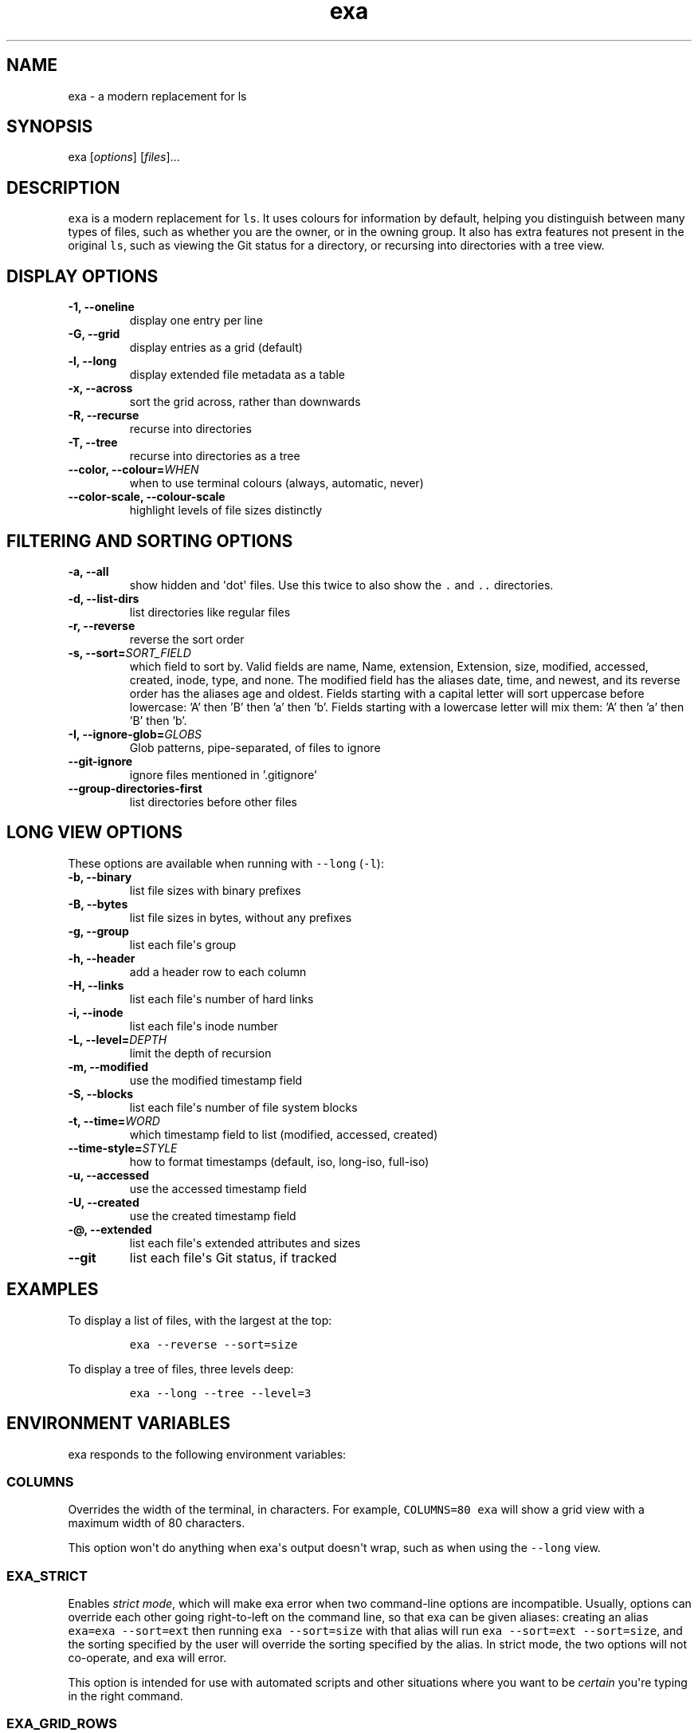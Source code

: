 .hy
.TH "exa" "1" "2017\-07\-07" "exa 0.7.0" ""
.SH NAME
.PP
exa \- a modern replacement for ls
.SH SYNOPSIS
.PP
exa [\f[I]options\f[]] [\f[I]files\f[]]...
.SH DESCRIPTION
.PP
\f[C]exa\f[] is a modern replacement for \f[C]ls\f[].
It uses colours for information by default, helping you distinguish
between many types of files, such as whether you are the owner, or in
the owning group.
It also has extra features not present in the original \f[C]ls\f[], such
as viewing the Git status for a directory, or recursing into directories
with a tree view.
.SH DISPLAY OPTIONS
.TP
.B \-1, \-\-oneline
display one entry per line
.RS
.RE
.TP
.B \-G, \-\-grid
display entries as a grid (default)
.RS
.RE
.TP
.B \-l, \-\-long
display extended file metadata as a table
.RS
.RE
.TP
.B \-x, \-\-across
sort the grid across, rather than downwards
.RS
.RE
.TP
.B \-R, \-\-recurse
recurse into directories
.RS
.RE
.TP
.B \-T, \-\-tree
recurse into directories as a tree
.RS
.RE
.TP
.B \-\-color, \-\-colour=\f[I]WHEN\f[]
when to use terminal colours (always, automatic, never)
.RS
.RE
.TP
.B \-\-color-scale, \-\-colour-scale
highlight levels of file sizes distinctly
.RS
.RE
.SH FILTERING AND SORTING OPTIONS
.TP
.B \-a, \-\-all
show hidden and \[aq]dot\[aq] files.
Use this twice to also show the \f[C].\f[] and \f[C]..\f[] directories.
.RS
.RE
.TP
.B \-d, \-\-list\-dirs
list directories like regular files
.RS
.RE
.TP
.B \-r, \-\-reverse
reverse the sort order
.RS
.RE
.TP
.B \-s, \-\-sort=\f[I]SORT_FIELD\f[]
which field to sort by.
Valid fields are name, Name, extension, Extension, size, modified, accessed, created, inode, type, and none.
The modified field has the aliases date, time, and newest, and its reverse order has the aliases age and oldest.
Fields starting with a capital letter will sort uppercase before lowercase: 'A' then 'B' then 'a' then 'b'.
Fields starting with a lowercase letter will mix them: 'A' then 'a' then 'B' then 'b'.
.RS
.RE
.TP
.B \-I, \-\-ignore\-glob=\f[I]GLOBS\f[]
Glob patterns, pipe-separated, of files to ignore
.RS
.RE
.TP
.B \-\-git\-ignore
ignore files mentioned in '.gitignore'
.RS
.RE
.TP
.B \-\-group\-directories\-first
list directories before other files
.RS
.RE
.SH LONG VIEW OPTIONS
.PP
These options are available when running with \f[C]\-\-long\f[]
(\f[C]\-l\f[]):
.TP
.B \-b, \-\-binary
list file sizes with binary prefixes
.RS
.RE
.TP
.B \-B, \-\-bytes
list file sizes in bytes, without any prefixes
.RS
.RE
.TP
.B \-g, \-\-group
list each file\[aq]s group
.RS
.RE
.TP
.B \-h, \-\-header
add a header row to each column
.RS
.RE
.TP
.B \-H, \-\-links
list each file\[aq]s number of hard links
.RS
.RE
.TP
.B \-i, \-\-inode
list each file\[aq]s inode number
.RS
.RE
.TP
.B \-L, \-\-level=\f[I]DEPTH\f[]
limit the depth of recursion
.RS
.RE
.TP
.B \-m, \-\-modified
use the modified timestamp field
.RS
.RE
.TP
.B \-S, \-\-blocks
list each file\[aq]s number of file system blocks
.RS
.RE
.TP
.B \-t, \-\-time=\f[I]WORD\f[]
which timestamp field to list (modified, accessed, created)
.RS
.RE
.TP
.B \-\-time\-style=\f[I]STYLE\f[]
how to format timestamps (default, iso, long-iso, full-iso)
.RS
.RE
.TP
.B \-u, \-\-accessed
use the accessed timestamp field
.RS
.RE
.TP
.B \-U, \-\-created
use the created timestamp field
.RS
.RE
.TP
.B \-\@, \-\-extended
list each file\[aq]s extended attributes and sizes
.RS
.RE
.TP
.B \-\-git
list each file\[aq]s Git status, if tracked
.RS
.RE
.SH EXAMPLES
.PP
To display a list of files, with the largest at the top:
.IP
.nf
\f[C]
exa\ \-\-reverse\ \-\-sort=size
\f[]
.fi
.PP
To display a tree of files, three levels deep:
.IP
.nf
\f[C]
exa\ \-\-long\ \-\-tree\ \-\-level=3
\f[]
.fi
.SH ENVIRONMENT VARIABLES
.PP
exa responds to the following environment variables:
.SS \f[C]COLUMNS\f[]
.PP
Overrides the width of the terminal, in characters.
For example, \f[C]COLUMNS=80\ exa\f[] will show a grid view with a
maximum width of 80 characters.
.PP
This option won\[aq]t do anything when exa\[aq]s output doesn\[aq]t
wrap, such as when using the \f[C]\-\-long\f[] view.
.SS \f[C]EXA_STRICT\f[]
.PP
Enables \f[I]strict mode\f[], which will make exa error when two
command\-line options are incompatible.
Usually, options can override each other going right\-to\-left on the
command line, so that exa can be given aliases: creating an alias
\f[C]exa=exa\ \-\-sort=ext\f[] then running \f[C]exa\ \-\-sort=size\f[]
with that alias will run \f[C]exa\ \-\-sort=ext\ \-\-sort=size\f[], and
the sorting specified by the user will override the sorting specified by
the alias.
In strict mode, the two options will not co\-operate, and exa will
error.
.PP
This option is intended for use with automated scripts and other
situations where you want to be \f[I]certain\f[] you\[aq]re typing in
the right command.
.SS \f[C]EXA_GRID_ROWS\f[]
.PP
Limits the grid\-details view (\f[C]exa\ \-\-grid\ \-\-long\f[]) so
it\[aq]s only activated when at least the given number of rows of output
would be generated.
With widescreen displays, it\[aq]s possible for the grid to look very
wide and sparse, on just one or two lines with none of the columns
lining up.
By specifying a minimum number of rows, you can only use the view if
it\[aq]s going to be worth using.
.SS \f[C]LS_COLORS\f[] and \f[C]EXA_COLORS\f[]
.PP
The \f[C]EXA_COLORS\f[] variable is the traditional way of customising
the colours used by \f[C]ls\f[].
.PP
You can use the \f[C]dircolors\f[] program to generate a script that
sets the variable from an input file, or if you don\[aq]t mind editing
long strings of text, you can just type it out directly.
These variables have the following structure:
.IP \[bu] 2
A list of key\-value pairs separated by \f[C]=\f[], such as
\f[C]*.txt=32\f[].
.IP \[bu] 2
Multiple ANSI formatting codes are separated by \f[C];\f[], such as
\f[C]*.txt=32;1;4\f[].
.IP \[bu] 2
Finally, multiple pairs are separated by \f[C]:\f[], such as
\f[C]*.txt=32:*.mp3=1;35\f[].
.PP
The key half of the pair can either be a two\-letter code or a file
glob, and anything that\[aq]s not a valid code will be treated as a
glob, including keys that happen to be two letters long.
.PP
\f[C]LS_COLORS\f[] can use these ten codes:
.IP \[bu] 2
\f[B]di\f[], directories
.IP \[bu] 2
\f[B]ex\f[], executable files
.IP \[bu] 2
\f[B]fi\f[], regular files
.IP \[bu] 2
\f[B]pi\f[], named pipes
.IP \[bu] 2
\f[B]so\f[], sockets
.IP \[bu] 2
\f[B]bd\f[], block devices
.IP \[bu] 2
\f[B]cd\f[], character devices
.IP \[bu] 2
\f[B]ln\f[], symlinks
.IP \[bu] 2
\f[B]or\f[], symlinks with no target
.PP
\f[C]EXA_COLORS\f[] can use many more:
.IP \[bu] 2
\f[B]ur\f[], the user\-read permission bit
.IP \[bu] 2
\f[B]uw\f[], the user\-write permission bit
.IP \[bu] 2
\f[B]ux\f[], the user\-execute permission bit for regular files
.IP \[bu] 2
\f[B]ue\f[], the user\-execute for other file kinds
.IP \[bu] 2
\f[B]gr\f[], the group\-read permission bit
.IP \[bu] 2
\f[B]gw\f[], the group\-write permission bit
.IP \[bu] 2
\f[B]gx\f[], the group\-execute permission bit
.IP \[bu] 2
\f[B]tr\f[], the others\-read permission bit
.IP \[bu] 2
\f[B]tw\f[], the others\-write permission bit
.IP \[bu] 2
\f[B]tx\f[], the others\-execute permission bit
.IP \[bu] 2
\f[B]su\f[], setuid, setgid, and sticky permission bits for files
.IP \[bu] 2
\f[B]sf\f[], setuid, setgid, and sticky for other file kinds
.IP \[bu] 2
\f[B]xa\f[], the extended attribute indicator
.IP \[bu] 2
\f[B]sn\f[], the numbers of a file\[aq]s size
.IP \[bu] 2
\f[B]sb\f[], the units of a file\[aq]s size
.IP \[bu] 2
\f[B]df\f[], a device\[aq]s major ID
.IP \[bu] 2
\f[B]ds\f[], a device\[aq]s minor ID
.IP \[bu] 2
\f[B]uu\f[], a user that\[aq]s you
.IP \[bu] 2
\f[B]un\f[], a user that\[aq]s someone else
.IP \[bu] 2
\f[B]gu\f[], a group that you belong to
.IP \[bu] 2
\f[B]gn\f[], a group you aren\[aq]t a member of
.IP \[bu] 2
\f[B]lc\f[], a number of hard links
.IP \[bu] 2
\f[B]lm\f[], a number of hard links for a regular file with at least two
.IP \[bu] 2
\f[B]ga\f[], a new flag in Git
.IP \[bu] 2
\f[B]gm\f[], a modified flag in Git
.IP \[bu] 2
\f[B]gd\f[], a deleted flag in Git
.IP \[bu] 2
\f[B]gv\f[], a renamed flag in Git
.IP \[bu] 2
\f[B]gt\f[], a modified metadata flag in Git
.IP \[bu] 2
\f[B]xx\f[], "punctuation", including many background UI elements
.IP \[bu] 2
\f[B]da\f[], a file\[aq]s date
.IP \[bu] 2
\f[B]in\f[], a file\[aq]s inode number
.IP \[bu] 2
\f[B]bl\f[], a file\[aq]s number of blocks
.IP \[bu] 2
\f[B]hd\f[], the header row of a table
.IP \[bu] 2
\f[B]lp\f[], the path of a symlink
.IP \[bu] 2
\f[B]cc\f[], an escaped character in a filename
.IP \[bu] 2
\f[B]bO\f[], the overlay style for broken symlink paths
.PP
Values in \f[C]EXA_COLORS\f[] override those given in
\f[C]LS_COLORS\f[], so you don\[aq]t need to re\-write an existing
\f[C]LS_COLORS\f[] variable with proprietary extensions.
.PP
Unlike some versions of \f[C]ls\f[], the given ANSI values must be valid
colour codes: exa won\[aq]t just print out whichever characters are
given.
The codes accepted by exa are:
.IP \[bu] 2
\f[C]1\f[], for bold
.IP \[bu] 2
\f[C]4\f[], for underline
.IP \[bu] 2
\f[C]31\f[], for red text
.IP \[bu] 2
\f[C]32\f[], for green text
.IP \[bu] 2
\f[C]33\f[], for yellow text
.IP \[bu] 2
\f[C]34\f[], for blue text
.IP \[bu] 2
\f[C]35\f[], for purple text
.IP \[bu] 2
\f[C]36\f[], for cyan text
.IP \[bu] 2
\f[C]37\f[], for white text
.IP \[bu] 2
\f[C]38;5;\f[]\f[I]\f[C]nnn\f[]\f[], for a colour from 0 to 255 (replace
the \f[I]nnn\f[] part)
.PP
Many terminals will treat bolded text as a different colour, or at least
provide the option to.
.PP
exa provides its own built\-in set of file extension mappings that cover
a large range of common file extensions, including documents, archives,
media, and temporary files.
Any mappings in the environment variables will override this default
set: running exa with \f[C]LS_COLORS="*.zip=32"\f[] will turn zip files
green but leave the colours of other compressed files alone.
.PP
You can also disable this built\-in set entirely by including a
\f[C]reset\f[] entry at the beginning of \f[C]EXA_COLORS\f[].
So setting \f[C]EXA_COLORS="reset:*.txt=31"\f[] will highlight only text
files; setting \f[C]EXA_COLORS="reset"\f[] will highlight nothing.
.SS Examples
.IP \[bu] 2
Disable the "current user" highlighting: \f[C]EXA_COLORS="uu=0:gu=0"\f[]
.IP \[bu] 2
Turn the date column green: \f[C]EXA_COLORS="da=32"\f[]
.IP \[bu] 2
Highlight Vagrantfiles: \f[C]EXA_COLORS="Vagrantfile=1;4;33"\f[]
.IP \[bu] 2
Override the existing zip colour: \f[C]EXA_COLORS="*.zip=38;5;125"\f[]
.IP \[bu] 2
Markdown files a shade of green, log files a shade of grey:
\f[C]EXA_COLORS="*.md=38;5;121:*.log=38;5;248"\f[]
.SS BUILT\-IN EXTENSIONS
.IP \[bu] 2
"Immediate" files are the files you should look at when downloading and
building a project for the first time: READMEs, Makefiles, Cargo.toml,
and others.
They\[aq]re highlighted in yellow and underlined.
.IP \[bu] 2
Images (png, jpeg, gif) are purple.
.IP \[bu] 2
Videos (mp4, ogv, m2ts) are a slightly purpler purple.
.IP \[bu] 2
Music (mp3, m4a, ogg) is a deeper purple.
.IP \[bu] 2
Lossless music (flac, alac, wav) is deeper than \f[I]that\f[] purple.
In general, most media files are some shade of purple.
.IP \[bu] 2
Cryptographic files (asc, enc, p12) are a faint blue.
.IP \[bu] 2
Documents (pdf, doc, dvi) are a less faint blue.
.IP \[bu] 2
Compressed files (zip, tgz, Z) are red.
.IP \[bu] 2
Temporary files (tmp, swp, ~) are grey.
.IP \[bu] 2
Compiled files (class, o, pyc) are faint orange.
A file is also counted as compiled if it uses a common extension and is
in the same directory as one of its source files: \[aq]styles.css\[aq]
will count as compiled when next to \[aq]styles.less\[aq] or
\[aq]styles.sass\[aq], and \[aq]scripts.js\[aq] when next to
\[aq]scripts.ts\[aq] or \[aq]scripts.coffee\[aq].
.SH AUTHOR
.PP
\f[C]exa\f[] is maintained by Benjamin \[aq]ogham\[aq] Sago and many
other contributors.
You can view the full list at
<https://github.com/ogham/exa/graphs/contributors>.
